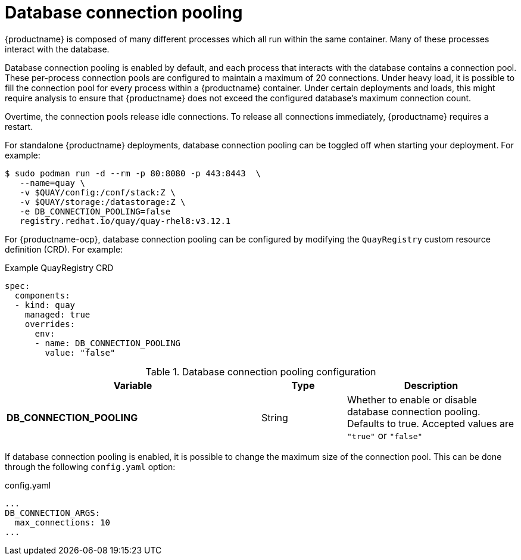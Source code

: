 :_content-type: REFERENCE
[id="config-envvar-dbpool"]
= Database connection pooling

{productname} is composed of many different processes which all run within the same container. Many of these processes interact with the database.

Database connection pooling is enabled by default, and each process that interacts with the database contains a connection pool. These per-process connection pools are configured to maintain a maximum of 20 connections. Under heavy load, it is possible to fill the connection pool for every process within a {productname} container. Under certain deployments and loads, this might require analysis to ensure that {productname} does not exceed the configured database's maximum connection count.

Overtime, the connection pools release idle connections. To release all connections immediately, {productname} requires a restart.

For standalone {productname} deployments, database connection pooling can be toggled off when starting your deployment. For example:

[source,terminal]
----
$ sudo podman run -d --rm -p 80:8080 -p 443:8443  \
   --name=quay \
   -v $QUAY/config:/conf/stack:Z \
   -v $QUAY/storage:/datastorage:Z \
   -e DB_CONNECTION_POOLING=false
   registry.redhat.io/quay/quay-rhel8:v3.12.1
----

For {productname-ocp}, database connection pooling can be configured by modifying the `QuayRegistry` custom resource definition (CRD). For example:
[source,yaml]
.Example QuayRegistry CRD
----
spec:
  components:
  - kind: quay
    managed: true
    overrides:
      env:
      - name: DB_CONNECTION_POOLING
        value: "false"
----

.Database connection pooling configuration
[cols="3a,1a,2a",options="header"]
|===
| Variable | Type | Description
| **DB_CONNECTION_POOLING** | String |  Whether to enable or disable database connection pooling. Defaults to true. Accepted values are `"true"` or `"false"`
|===

If database connection pooling is enabled, it is possible to change the maximum size of the connection pool. This can be done through the following `config.yaml` option:

.config.yaml
[source,yaml]
----
...
DB_CONNECTION_ARGS:
  max_connections: 10
...
----